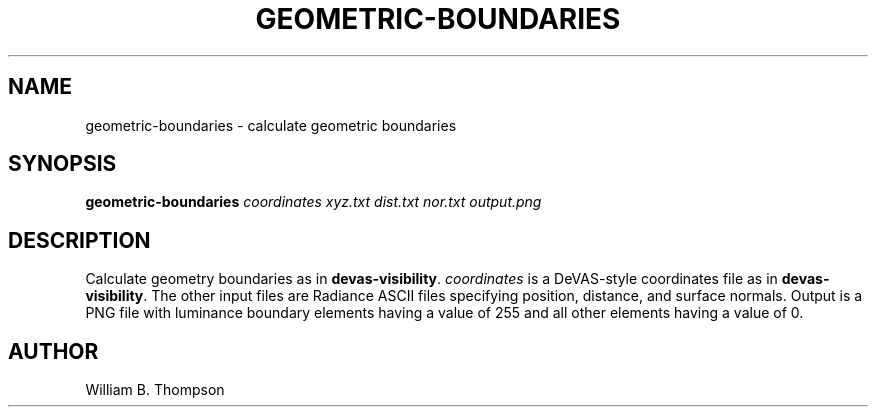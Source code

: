 .TH GEOMETRIC-BOUNDARIES 1 "02 July 2018" "DeVAS Project"
.SH NAME
geometric-boundaries \- calculate geometric boundaries
.SH SYNOPSIS
\fBgeometric-boundaries\fR \fIcoordinates\fR \fIxyz.txt\fR
\fIdist.txt\fR \fInor.txt\fR \fIoutput.png\fR
.SH DESCRIPTION
Calculate geometry boundaries as in \fBdevas-visibility\fR.
\fIcoordinates\fR is a DeVAS-style coordinates file as in
\fBdevas-visibility\fR.  The other input files are Radiance ASCII files
specifying position, distance, and surface normals.  Output is a PNG file
with luminance boundary elements having a value of 255 and all other
elements having a value of 0.
.SH AUTHOR
William B. Thompson
